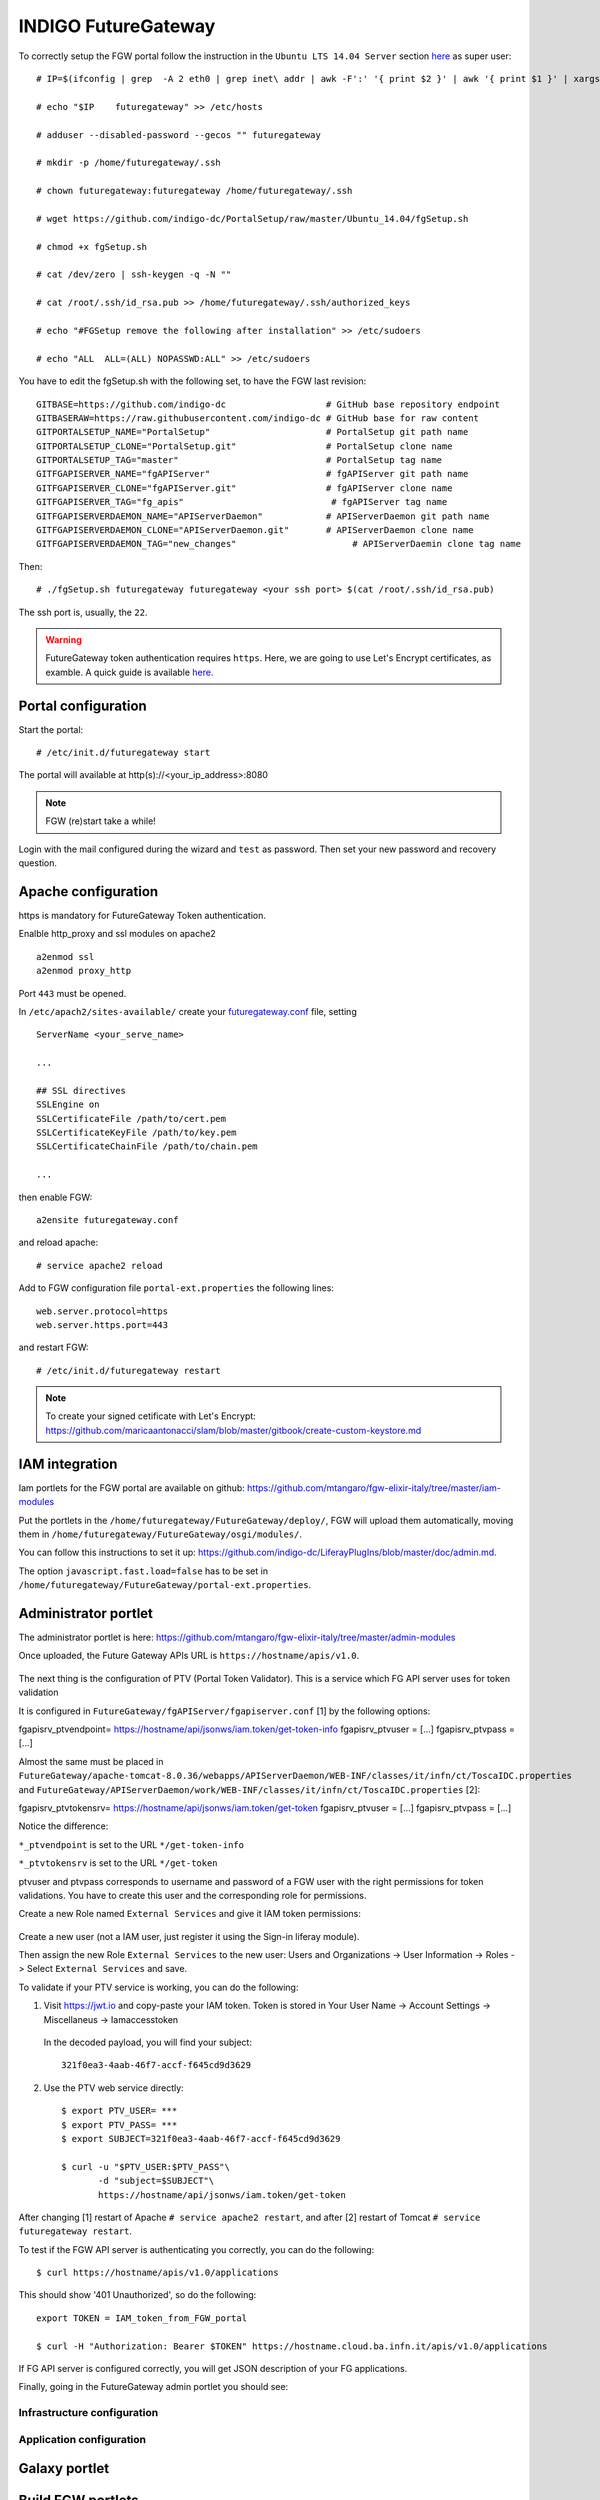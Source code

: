INDIGO FutureGateway
====================

To correctly setup the FGW portal follow the instruction in the ``Ubuntu LTS 14.04 Server`` section `here <https://indigo-dc.gitbooks.io/futuregateway/content/installation.html>`_ as super user:

::

  # IP=$(ifconfig | grep  -A 2 eth0 | grep inet\ addr | awk -F':' '{ print $2 }' | awk '{ print $1 }' | xargs echo)

  # echo "$IP    futuregateway" >> /etc/hosts

  # adduser --disabled-password --gecos "" futuregateway

  # mkdir -p /home/futuregateway/.ssh

  # chown futuregateway:futuregateway /home/futuregateway/.ssh

  # wget https://github.com/indigo-dc/PortalSetup/raw/master/Ubuntu_14.04/fgSetup.sh

  # chmod +x fgSetup.sh

  # cat /dev/zero | ssh-keygen -q -N ""

  # cat /root/.ssh/id_rsa.pub >> /home/futuregateway/.ssh/authorized_keys

  # echo "#FGSetup remove the following after installation" >> /etc/sudoers

  # echo "ALL  ALL=(ALL) NOPASSWD:ALL" >> /etc/sudoers

You have to edit the fgSetup.sh with the following set, to have the FGW last revision:

::

  GITBASE=https://github.com/indigo-dc                   # GitHub base repository endpoint
  GITBASERAW=https://raw.githubusercontent.com/indigo-dc # GitHub base for raw content
  GITPORTALSETUP_NAME="PortalSetup"                      # PortalSetup git path name
  GITPORTALSETUP_CLONE="PortalSetup.git"                 # PortalSetup clone name
  GITPORTALSETUP_TAG="master"                            # PortalSetup tag name
  GITFGAPISERVER_NAME="fgAPIServer"                      # fgAPIServer git path name
  GITFGAPISERVER_CLONE="fgAPIServer.git"                 # fgAPIServer clone name
  GITFGAPISERVER_TAG="fg_apis"                            # fgAPIServer tag name
  GITFGAPISERVERDAEMON_NAME="APIServerDaemon"            # APIServerDaemon git path name
  GITFGAPISERVERDAEMON_CLONE="APIServerDaemon.git"       # APIServerDaemon clone name
  GITFGAPISERVERDAEMON_TAG="new_changes"                      # APIServerDaemin clone tag name  

Then:

::

  # ./fgSetup.sh futuregateway futuregateway <your ssh port> $(cat /root/.ssh/id_rsa.pub)

The ssh port is, usually, the ``22``.

.. Warning::

   FutureGateway token authentication requires ``https``. Here, we are going to use Let's Encrypt certificates, as examble. A quick guide is available `here <https://github.com/maricaantonacci/slam/blob/master/gitbook/create-custom-keystore.md>`_.

Portal configuration
--------------------

Start the portal:

::

  # /etc/init.d/futuregateway start

The portal will available at http(s)://<your_ip_address>:8080

.. Note::

   FGW (re)start take a while!

Login with the mail configured during the wizard and ``test`` as password. Then set your new password and recovery question.

Apache configuration
--------------------

https is mandatory for FutureGateway Token authentication.

Enalble http_proxy and ssl modules on apache2

::

  a2enmod ssl
  a2enmod proxy_http

Port ``443`` must be opened.

In ``/etc/apach2/sites-available/`` create your `futuregateway.conf <https://raw.githubusercontent.com/mtangaro/fgw-elixir-italy/master/configs/futuregateway.ssl.conf>`_ file, setting

::

  ServerName <your_serve_name>

  ...

  ## SSL directives
  SSLEngine on
  SSLCertificateFile /path/to/cert.pem
  SSLCertificateKeyFile /path/to/key.pem
  SSLCertificateChainFile /path/to/chain.pem

  ...

then enable FGW:

::

  a2ensite futuregateway.conf

and reload apache:

::

  # service apache2 reload

Add to FGW configuration file ``portal-ext.properties`` the following lines:

::

  web.server.protocol=https
  web.server.https.port=443

and restart FGW:

::

  # /etc/init.d/futuregateway restart

.. Note::

   To create your signed cetificate with Let's Encrypt: https://github.com/maricaantonacci/slam/blob/master/gitbook/create-custom-keystore.md

IAM integration
---------------

Iam portlets for the FGW portal are available on github: https://github.com/mtangaro/fgw-elixir-italy/tree/master/iam-modules

Put the portlets in the ``/home/futuregateway/FutureGateway/deploy/``, FGW will upload them automatically, moving them in ``/home/futuregateway/FutureGateway/osgi/modules/``.

You can follow this instructions to set it up: https://github.com/indigo-dc/LiferayPlugIns/blob/master/doc/admin.md.

The option ``javascript.fast.load=false`` has to be set in ``/home/futuregateway/FutureGateway/portal-ext.properties``.

Administrator portlet
---------------------

The administrator portlet is here: https://github.com/mtangaro/fgw-elixir-italy/tree/master/admin-modules

Once uploaded, the Future Gateway APIs URL is ``https://hostname/apis/v1.0``.

.. figure:: _static/fgw/admin_portlet_apis.png
   :scale: 30 %
   :align: center
   :alt: Future Gateway apis pop-up

The next thing is the configuration of PTV (Portal Token Validator). This is a service which FG API server uses for token validation

It is configured in ``FutureGateway/fgAPIServer/fgapiserver.conf`` [1] by the following options:

fgapisrv_ptvendpoint= https://hostname/api/jsonws/iam.token/get-token-info
fgapisrv_ptvuser    = [...]
fgapisrv_ptvpass    = [...]

Almost the same must be placed in ``FutureGateway/apache-tomcat-8.0.36/webapps/APIServerDaemon/WEB-INF/classes/it/infn/ct/ToscaIDC.properties`` and ``FutureGateway/APIServerDaemon/work/WEB-INF/classes/it/infn/ct/ToscaIDC.properties`` [2]:

fgapisrv_ptvtokensrv= https://hostname/api/jsonws/iam.token/get-token
fgapisrv_ptvuser    = [...]
fgapisrv_ptvpass    = [...]

Notice the difference:

``*_ptvendpoint`` is set to the URL ``*/get-token-info``

``*_ptvtokensrv`` is set to the URL ``*/get-token``

ptvuser and ptvpass corresponds to username and password of a FGW user with the right permissions for token validations. You have to create this user and the corresponding role for permissions.

Create a new Role named ``External Services`` and give it IAM token permissions:

.. figure:: _static/fgw/external_services_role.png
   :scale: 30 %
   :align: center
   :alt: External Services role

.. figure:: _static/fgw/external_services_permissions.png
   :scale: 30 %
   :align: center
   :alt: External Services IAM permissions

Create a new user (not a IAM user, just register it using the Sign-in liferay module). 

Then assign the new Role ``External Services`` to the new user: Users and Organizations -> User Information -> Roles -> Select ``External Services`` and save.

To validate if your PTV service is working, you can do the following:

#.  Visit https://jwt.io and copy-paste your IAM token. Token is stored in Your User Name -> Account Settings -> Miscellaneus ->  Iamaccesstoken

    .. figure:: _static/fgw/iamaccesstoken.png
       :scale: 30 %
       :align: center
       :alt: IAM access token


    In the decoded payload, you will find your subject:

    ::    
    
      321f0ea3-4aab-46f7-accf-f645cd9d3629

#.  Use the PTV web service directly:

    ::

      $ export PTV_USER= ***
      $ export PTV_PASS= ***
      $ export SUBJECT=321f0ea3-4aab-46f7-accf-f645cd9d3629

      $ curl -u "$PTV_USER:$PTV_PASS"\
             -d "subject=$SUBJECT"\
             https://hostname/api/jsonws/iam.token/get-token

After changing [1] restart of Apache ``# service apache2 restart``, and after [2] restart of Tomcat ``# service futuregateway restart``.

To test if the FGW API server is authenticating you correctly, you can do the following:

::

  $ curl https://hostname/apis/v1.0/applications

This should show '401 Unauthorized', so do the following:

::

  export TOKEN = IAM_token_from_FGW_portal

  $ curl -H "Authorization: Bearer $TOKEN" https://hostname.cloud.ba.infn.it/apis/v1.0/applications

If FG API server is configured correctly, you will get JSON description of your FG applications.

Finally, going in the FutureGateway admin portlet you should see:

.. figure:: _static/fgw/admin_portlet.png
   :scale: 30 %
   :align: center
   :alt: admin portlet

Infrastructure configuration
~~~~~~~~~~~~~~~~~~~~~~~~~~~~

Application configuration
~~~~~~~~~~~~~~~~~~~~~~~~~

Galaxy portlet
--------------

Build FGW portlets
------------------

Create build environment
~~~~~~~~~~~~~~~~~~~~~~~~

To correctly build FutureGateway portlets we recommends to use ``Ubuntu 16.04``
``Java 8`` and ``gradle`` are needed:

::

  # apt-get install gradle

Install Blade cli: https://dev.liferay.com/develop/tutorials/-/knowledge_base/7-0/installing-blade-cli

The linux version of the liferay portal is available here: https://sourceforge.net/projects/lportal/files/Liferay%20Workspace/1.5.0.1/LiferayWorkspace-1.5.0.1-linux-x64-installer.run

::

  $ chmod +x LiferayWorkspace-1.5.0.1-linux-x64-installer.run

  $ ./LiferayWorkspace-1.5.0.1-linux-x64-installer.run

Answer ``[2] Don't initialize Liferay Workspace directory``

and continue the installation.

Build portlets
~~~~~~~~~~~~~~

Next you should use some code lines like below:

::

  blade init liferay-workspace

  cd ./liferay-workspace

  git clone https://github.com/indigo-dc/LiferayPlugIns modules/

  cd ./modules

  git checkout remotes/origin/nonofficial # to build nonofficial portlets

  blade gw clean jar

Newly created portlets are in ./modules/LIB_NAME/build/libs.

Next you need copy created jars to ~/FutureGateway/deploy and portlets are available on the your website.

Update to Java 8 - Appendix A
------------------------------

::

  sudo apt-get purge openjdk*

  sudo add-apt-repository ppa:webupd8team/java

  sudo apt-get update

  sudo apt-get install oracle-java8-installer

Configure Apache with for - Appendix B
--------------------------------------

Enalble http_proxy on apache2

::

  a2enmod proxy_http

In ``/etc/apach2/sites-available/`` create your `futuregateway.conf <https://raw.githubusercontent.com/mtangaro/fgw-elixir-italy/master/configs/futuregateway.conf>`_ file, setting

::

  ServerName <your_serve_name>

  ...

then enable FGW:

::

  a2ensite futuregateway.conf

and reload apache:

::

  # service apache2 reload

References
----------

GitBook: https://www.gitbook.com/book/indigo-dc/futuregateway/details
